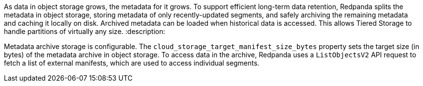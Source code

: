 As data in object storage grows, the metadata for it grows. To support efficient long-term data retention, Redpanda splits the metadata in object storage, storing metadata of only recently-updated segments, and safely archiving the remaining metadata and caching it locally on disk. Archived metadata can be loaded when historical data is accessed. This allows Tiered Storage to handle partitions of virtually any size.
:description: 

Metadata archive storage is configurable. The `cloud_storage_target_manifest_size_bytes` property sets the target size (in bytes) of the metadata archive in object storage. To access data in the archive, Redpanda uses a `ListObjectsV2` API request to fetch a list of external manifests, which are used to access individual segments.
